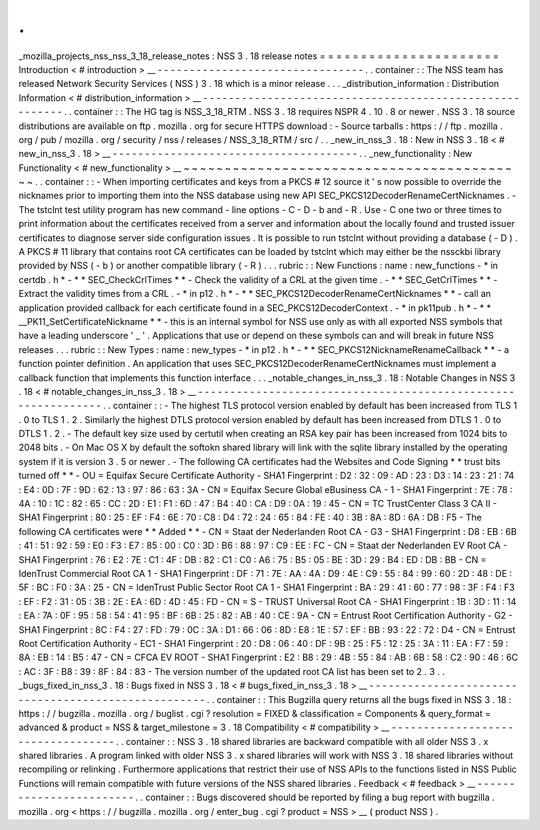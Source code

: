 .
.
_mozilla_projects_nss_nss_3_18_release_notes
:
NSS
3
.
18
release
notes
=
=
=
=
=
=
=
=
=
=
=
=
=
=
=
=
=
=
=
=
=
=
Introduction
<
#
introduction
>
__
-
-
-
-
-
-
-
-
-
-
-
-
-
-
-
-
-
-
-
-
-
-
-
-
-
-
-
-
-
-
-
-
.
.
container
:
:
The
NSS
team
has
released
Network
Security
Services
(
NSS
)
3
.
18
which
is
a
minor
release
.
.
.
_distribution_information
:
Distribution
Information
<
#
distribution_information
>
__
-
-
-
-
-
-
-
-
-
-
-
-
-
-
-
-
-
-
-
-
-
-
-
-
-
-
-
-
-
-
-
-
-
-
-
-
-
-
-
-
-
-
-
-
-
-
-
-
-
-
-
-
-
-
-
-
.
.
container
:
:
The
HG
tag
is
NSS_3_18_RTM
.
NSS
3
.
18
requires
NSPR
4
.
10
.
8
or
newer
.
NSS
3
.
18
source
distributions
are
available
on
ftp
.
mozilla
.
org
for
secure
HTTPS
download
:
-
Source
tarballs
:
https
:
/
/
ftp
.
mozilla
.
org
/
pub
/
mozilla
.
org
/
security
/
nss
/
releases
/
NSS_3_18_RTM
/
src
/
.
.
_new_in_nss_3
.
18
:
New
in
NSS
3
.
18
<
#
new_in_nss_3
.
18
>
__
-
-
-
-
-
-
-
-
-
-
-
-
-
-
-
-
-
-
-
-
-
-
-
-
-
-
-
-
-
-
-
-
-
-
-
-
-
-
.
.
_new_functionality
:
New
Functionality
<
#
new_functionality
>
__
~
~
~
~
~
~
~
~
~
~
~
~
~
~
~
~
~
~
~
~
~
~
~
~
~
~
~
~
~
~
~
~
~
~
~
~
~
~
~
~
~
~
.
.
container
:
:
-
When
importing
certificates
and
keys
from
a
PKCS
#
12
source
it
'
s
now
possible
to
override
the
nicknames
prior
to
importing
them
into
the
NSS
database
using
new
API
SEC_PKCS12DecoderRenameCertNicknames
.
-
The
tstclnt
test
utility
program
has
new
command
-
line
options
-
C
-
D
-
b
and
-
R
.
Use
-
C
one
two
or
three
times
to
print
information
about
the
certificates
received
from
a
server
and
information
about
the
locally
found
and
trusted
issuer
certificates
to
diagnose
server
side
configuration
issues
.
It
is
possible
to
run
tstclnt
without
providing
a
database
(
-
D
)
.
A
PKCS
#
11
library
that
contains
root
CA
certificates
can
be
loaded
by
tstclnt
which
may
either
be
the
nssckbi
library
provided
by
NSS
(
-
b
)
or
another
compatible
library
(
-
R
)
.
.
.
rubric
:
:
New
Functions
:
name
:
new_functions
-
*
in
certdb
.
h
*
-
*
*
SEC_CheckCrlTimes
*
*
-
Check
the
validity
of
a
CRL
at
the
given
time
.
-
*
*
SEC_GetCrlTimes
*
*
-
Extract
the
validity
times
from
a
CRL
.
-
*
in
p12
.
h
*
-
*
*
SEC_PKCS12DecoderRenameCertNicknames
*
*
-
call
an
application
provided
callback
for
each
certificate
found
in
a
SEC_PKCS12DecoderContext
.
-
*
in
pk11pub
.
h
*
-
*
*
\
__PK11_SetCertificateNickname
*
*
-
this
is
an
internal
symbol
for
NSS
use
only
as
with
all
exported
NSS
symbols
that
have
a
leading
underscore
'
_
'
.
Applications
that
use
or
depend
on
these
symbols
can
and
will
break
in
future
NSS
releases
.
.
.
rubric
:
:
New
Types
:
name
:
new_types
-
*
in
p12
.
h
*
-
*
*
SEC_PKCS12NicknameRenameCallback
*
*
-
a
function
pointer
definition
.
An
application
that
uses
SEC_PKCS12DecoderRenameCertNicknames
must
implement
a
callback
function
that
implements
this
function
interface
.
.
.
_notable_changes_in_nss_3
.
18
:
Notable
Changes
in
NSS
3
.
18
<
#
notable_changes_in_nss_3
.
18
>
__
-
-
-
-
-
-
-
-
-
-
-
-
-
-
-
-
-
-
-
-
-
-
-
-
-
-
-
-
-
-
-
-
-
-
-
-
-
-
-
-
-
-
-
-
-
-
-
-
-
-
-
-
-
-
-
-
-
-
-
-
-
-
.
.
container
:
:
-
The
highest
TLS
protocol
version
enabled
by
default
has
been
increased
from
TLS
1
.
0
to
TLS
1
.
2
.
Similarly
the
highest
DTLS
protocol
version
enabled
by
default
has
been
increased
from
DTLS
1
.
0
to
DTLS
1
.
2
.
-
The
default
key
size
used
by
certutil
when
creating
an
RSA
key
pair
has
been
increased
from
1024
bits
to
2048
bits
.
-
On
Mac
OS
X
by
default
the
softokn
shared
library
will
link
with
the
sqlite
library
installed
by
the
operating
system
if
it
is
version
3
.
5
or
newer
.
-
The
following
CA
certificates
had
the
Websites
and
Code
Signing
*
*
trust
bits
turned
off
*
*
-
OU
=
Equifax
Secure
Certificate
Authority
-
SHA1
Fingerprint
:
D2
:
32
:
09
:
AD
:
23
:
D3
:
14
:
23
:
21
:
74
:
E4
:
0D
:
7F
:
9D
:
62
:
13
:
97
:
86
:
63
:
3A
-
CN
=
Equifax
Secure
Global
eBusiness
CA
-
1
-
SHA1
Fingerprint
:
7E
:
78
:
4A
:
10
:
1C
:
82
:
65
:
CC
:
2D
:
E1
:
F1
:
6D
:
47
:
B4
:
40
:
CA
:
D9
:
0A
:
19
:
45
-
CN
=
TC
TrustCenter
Class
3
CA
II
-
SHA1
Fingerprint
:
80
:
25
:
EF
:
F4
:
6E
:
70
:
C8
:
D4
:
72
:
24
:
65
:
84
:
FE
:
40
:
3B
:
8A
:
8D
:
6A
:
DB
:
F5
-
The
following
CA
certificates
were
*
*
Added
*
*
-
CN
=
Staat
der
Nederlanden
Root
CA
-
G3
-
SHA1
Fingerprint
:
D8
:
EB
:
6B
:
41
:
51
:
92
:
59
:
E0
:
F3
:
E7
:
85
:
00
:
C0
:
3D
:
B6
:
88
:
97
:
C9
:
EE
:
FC
-
CN
=
Staat
der
Nederlanden
EV
Root
CA
-
SHA1
Fingerprint
:
76
:
E2
:
7E
:
C1
:
4F
:
DB
:
82
:
C1
:
C0
:
A6
:
75
:
B5
:
05
:
BE
:
3D
:
29
:
B4
:
ED
:
DB
:
BB
-
CN
=
IdenTrust
Commercial
Root
CA
1
-
SHA1
Fingerprint
:
DF
:
71
:
7E
:
AA
:
4A
:
D9
:
4E
:
C9
:
55
:
84
:
99
:
60
:
2D
:
48
:
DE
:
5F
:
BC
:
F0
:
3A
:
25
-
CN
=
IdenTrust
Public
Sector
Root
CA
1
-
SHA1
Fingerprint
:
BA
:
29
:
41
:
60
:
77
:
98
:
3F
:
F4
:
F3
:
EF
:
F2
:
31
:
05
:
3B
:
2E
:
EA
:
6D
:
4D
:
45
:
FD
-
CN
=
S
-
TRUST
Universal
Root
CA
-
SHA1
Fingerprint
:
1B
:
3D
:
11
:
14
:
EA
:
7A
:
0F
:
95
:
58
:
54
:
41
:
95
:
BF
:
6B
:
25
:
82
:
AB
:
40
:
CE
:
9A
-
CN
=
Entrust
Root
Certification
Authority
-
G2
-
SHA1
Fingerprint
:
8C
:
F4
:
27
:
FD
:
79
:
0C
:
3A
:
D1
:
66
:
06
:
8D
:
E8
:
1E
:
57
:
EF
:
BB
:
93
:
22
:
72
:
D4
-
CN
=
Entrust
Root
Certification
Authority
-
EC1
-
SHA1
Fingerprint
:
20
:
D8
:
06
:
40
:
DF
:
9B
:
25
:
F5
:
12
:
25
:
3A
:
11
:
EA
:
F7
:
59
:
8A
:
EB
:
14
:
B5
:
47
-
CN
=
CFCA
EV
ROOT
-
SHA1
Fingerprint
:
E2
:
B8
:
29
:
4B
:
55
:
84
:
AB
:
6B
:
58
:
C2
:
90
:
46
:
6C
:
AC
:
3F
:
B8
:
39
:
8F
:
84
:
83
-
The
version
number
of
the
updated
root
CA
list
has
been
set
to
2
.
3
.
.
_bugs_fixed_in_nss_3
.
18
:
Bugs
fixed
in
NSS
3
.
18
<
#
bugs_fixed_in_nss_3
.
18
>
__
-
-
-
-
-
-
-
-
-
-
-
-
-
-
-
-
-
-
-
-
-
-
-
-
-
-
-
-
-
-
-
-
-
-
-
-
-
-
-
-
-
-
-
-
-
-
-
-
-
-
-
-
.
.
container
:
:
This
Bugzilla
query
returns
all
the
bugs
fixed
in
NSS
3
.
18
:
https
:
/
/
bugzilla
.
mozilla
.
org
/
buglist
.
cgi
?
resolution
=
FIXED
&
classification
=
Components
&
query_format
=
advanced
&
product
=
NSS
&
target_milestone
=
3
.
18
Compatibility
<
#
compatibility
>
__
-
-
-
-
-
-
-
-
-
-
-
-
-
-
-
-
-
-
-
-
-
-
-
-
-
-
-
-
-
-
-
-
-
-
.
.
container
:
:
NSS
3
.
18
shared
libraries
are
backward
compatible
with
all
older
NSS
3
.
x
shared
libraries
.
A
program
linked
with
older
NSS
3
.
x
shared
libraries
will
work
with
NSS
3
.
18
shared
libraries
without
recompiling
or
relinking
.
Furthermore
applications
that
restrict
their
use
of
NSS
APIs
to
the
functions
listed
in
NSS
Public
Functions
will
remain
compatible
with
future
versions
of
the
NSS
shared
libraries
.
Feedback
<
#
feedback
>
__
-
-
-
-
-
-
-
-
-
-
-
-
-
-
-
-
-
-
-
-
-
-
-
-
.
.
container
:
:
Bugs
discovered
should
be
reported
by
filing
a
bug
report
with
bugzilla
.
mozilla
.
org
<
https
:
/
/
bugzilla
.
mozilla
.
org
/
enter_bug
.
cgi
?
product
=
NSS
>
__
(
product
NSS
)
.
